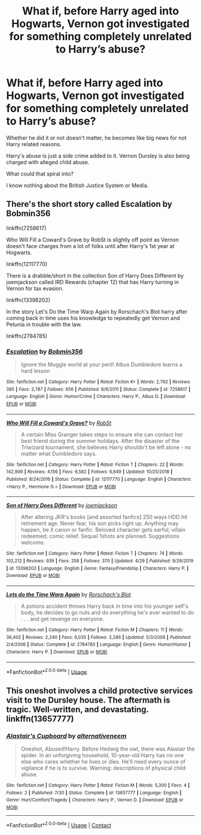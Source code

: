 #+TITLE: What if, before Harry aged into Hogwarts, Vernon got investigated for something completely unrelated to Harry’s abuse?

* What if, before Harry aged into Hogwarts, Vernon got investigated for something completely unrelated to Harry’s abuse?
:PROPERTIES:
:Author: Frownload
:Score: 6
:DateUnix: 1593285645.0
:DateShort: 2020-Jun-27
:FlairText: Discussion
:END:
Whether he did it or not doesn't matter, he becomes like big news for not Harry related reasons.

Harry's abuse is just a side crime added to it. Vernon Dursley is also being charged with alleged child abuse.

What could that spiral into?

I know nothing about the British Justice System or Media.


** There's the short story called Escalation by Bobmin356

linkffn(7258617)

Who Will Fill a Coward's Grave by RobSt is slightly off point as Vernon doesn't face charges from a lot of folks until after Harry's 1st year at Hogwarts.

linkffn(12117770)

There is a drabble/short in the collection Son of Harry Does Different by joemjackson called IRD Rewards (chapter 12) that has Harry turning in Vernon for tax evasion.

linkffn(13398202)

In the story Let's Do the Time Warp Again by Rorschach's Blot harry after coming back in time uses his knowledge to repeatedly get Vernon and Petunia in trouble with the law.

linkffn(2784785)
:PROPERTIES:
:Author: reddog44mag
:Score: 3
:DateUnix: 1593300519.0
:DateShort: 2020-Jun-28
:END:

*** [[https://www.fanfiction.net/s/7258617/1/][*/Escalation/*]] by [[https://www.fanfiction.net/u/777540/Bobmin356][/Bobmin356/]]

#+begin_quote
  Ignore the Muggle world at your peril! Albus Dumbledore learns a hard lesson
#+end_quote

^{/Site/:} ^{fanfiction.net} ^{*|*} ^{/Category/:} ^{Harry} ^{Potter} ^{*|*} ^{/Rated/:} ^{Fiction} ^{K+} ^{*|*} ^{/Words/:} ^{2,792} ^{*|*} ^{/Reviews/:} ^{385} ^{*|*} ^{/Favs/:} ^{2,787} ^{*|*} ^{/Follows/:} ^{656} ^{*|*} ^{/Published/:} ^{8/6/2011} ^{*|*} ^{/Status/:} ^{Complete} ^{*|*} ^{/id/:} ^{7258617} ^{*|*} ^{/Language/:} ^{English} ^{*|*} ^{/Genre/:} ^{Humor/Crime} ^{*|*} ^{/Characters/:} ^{Harry} ^{P.,} ^{Albus} ^{D.} ^{*|*} ^{/Download/:} ^{[[http://www.ff2ebook.com/old/ffn-bot/index.php?id=7258617&source=ff&filetype=epub][EPUB]]} ^{or} ^{[[http://www.ff2ebook.com/old/ffn-bot/index.php?id=7258617&source=ff&filetype=mobi][MOBI]]}

--------------

[[https://www.fanfiction.net/s/12117770/1/][*/Who Will Fill a Coward's Grave?/*]] by [[https://www.fanfiction.net/u/1451358/RobSt][/RobSt/]]

#+begin_quote
  A certain Miss Granger takes steps to ensure she can contact her best friend during the summer holidays. After the disaster of the Triwizard tournament, she believes Harry shouldn't be left alone - no matter what Dumbledore says.
#+end_quote

^{/Site/:} ^{fanfiction.net} ^{*|*} ^{/Category/:} ^{Harry} ^{Potter} ^{*|*} ^{/Rated/:} ^{Fiction} ^{T} ^{*|*} ^{/Chapters/:} ^{22} ^{*|*} ^{/Words/:} ^{142,906} ^{*|*} ^{/Reviews/:} ^{4,156} ^{*|*} ^{/Favs/:} ^{6,582} ^{*|*} ^{/Follows/:} ^{6,649} ^{*|*} ^{/Updated/:} ^{10/25/2018} ^{*|*} ^{/Published/:} ^{8/24/2016} ^{*|*} ^{/Status/:} ^{Complete} ^{*|*} ^{/id/:} ^{12117770} ^{*|*} ^{/Language/:} ^{English} ^{*|*} ^{/Characters/:} ^{<Harry} ^{P.,} ^{Hermione} ^{G.>} ^{*|*} ^{/Download/:} ^{[[http://www.ff2ebook.com/old/ffn-bot/index.php?id=12117770&source=ff&filetype=epub][EPUB]]} ^{or} ^{[[http://www.ff2ebook.com/old/ffn-bot/index.php?id=12117770&source=ff&filetype=mobi][MOBI]]}

--------------

[[https://www.fanfiction.net/s/13398202/1/][*/Son of Harry Does Different/*]] by [[https://www.fanfiction.net/u/1220065/joemjackson][/joemjackson/]]

#+begin_quote
  After altering JKR's books [and assorted fanfics] 250 ways HDD hit retirement age. Never fear, his son picks right up. Anything may happen, be it canon or fanfic. Beloved character gets earful; villain redeemed; comic relief. Sequel 1shots are planned. Suggestions welcome.
#+end_quote

^{/Site/:} ^{fanfiction.net} ^{*|*} ^{/Category/:} ^{Harry} ^{Potter} ^{*|*} ^{/Rated/:} ^{Fiction} ^{T} ^{*|*} ^{/Chapters/:} ^{74} ^{*|*} ^{/Words/:} ^{102,212} ^{*|*} ^{/Reviews/:} ^{939} ^{*|*} ^{/Favs/:} ^{258} ^{*|*} ^{/Follows/:} ^{370} ^{*|*} ^{/Updated/:} ^{4/29} ^{*|*} ^{/Published/:} ^{9/29/2019} ^{*|*} ^{/id/:} ^{13398202} ^{*|*} ^{/Language/:} ^{English} ^{*|*} ^{/Genre/:} ^{Fantasy/Friendship} ^{*|*} ^{/Characters/:} ^{Harry} ^{P.} ^{*|*} ^{/Download/:} ^{[[http://www.ff2ebook.com/old/ffn-bot/index.php?id=13398202&source=ff&filetype=epub][EPUB]]} ^{or} ^{[[http://www.ff2ebook.com/old/ffn-bot/index.php?id=13398202&source=ff&filetype=mobi][MOBI]]}

--------------

[[https://www.fanfiction.net/s/2784785/1/][*/Lets do the Time Warp Again/*]] by [[https://www.fanfiction.net/u/686093/Rorschach-s-Blot][/Rorschach's Blot/]]

#+begin_quote
  A potions accident throws Harry back in time into his younger self's body, he decides to go nuts and do everything he's ever wanted to do . . . and get revenge on everyone.
#+end_quote

^{/Site/:} ^{fanfiction.net} ^{*|*} ^{/Category/:} ^{Harry} ^{Potter} ^{*|*} ^{/Rated/:} ^{Fiction} ^{M} ^{*|*} ^{/Chapters/:} ^{11} ^{*|*} ^{/Words/:} ^{36,402} ^{*|*} ^{/Reviews/:} ^{2,240} ^{*|*} ^{/Favs/:} ^{6,035} ^{*|*} ^{/Follows/:} ^{2,286} ^{*|*} ^{/Updated/:} ^{5/3/2006} ^{*|*} ^{/Published/:} ^{2/4/2006} ^{*|*} ^{/Status/:} ^{Complete} ^{*|*} ^{/id/:} ^{2784785} ^{*|*} ^{/Language/:} ^{English} ^{*|*} ^{/Genre/:} ^{Humor/Humor} ^{*|*} ^{/Characters/:} ^{Harry} ^{P.} ^{*|*} ^{/Download/:} ^{[[http://www.ff2ebook.com/old/ffn-bot/index.php?id=2784785&source=ff&filetype=epub][EPUB]]} ^{or} ^{[[http://www.ff2ebook.com/old/ffn-bot/index.php?id=2784785&source=ff&filetype=mobi][MOBI]]}

--------------

*FanfictionBot*^{2.0.0-beta} | [[https://github.com/tusing/reddit-ffn-bot/wiki/Usage][Usage]]
:PROPERTIES:
:Author: FanfictionBot
:Score: 1
:DateUnix: 1593300535.0
:DateShort: 2020-Jun-28
:END:


** This oneshot involves a child protective services visit to the Dursley house. The aftermath is tragic. Well-written, and devastating. linkffn(13657777)
:PROPERTIES:
:Author: disastrician
:Score: 1
:DateUnix: 1598627377.0
:DateShort: 2020-Aug-28
:END:

*** [[https://www.fanfiction.net/s/13657777/1/][*/Alastair's Cupboard/*]] by [[https://www.fanfiction.net/u/8134460/alternativeneem][/alternativeneem/]]

#+begin_quote
  Oneshot, Abused!Harry. Before Hedwig the owl, there was Alastair the spider. In an unforgiving household, 10-year-old Harry has no one else who cares whether he lives or dies. He'll need every ounce of vigilance if he is to survive. Warning: descriptions of physical child abuse.
#+end_quote

^{/Site/:} ^{fanfiction.net} ^{*|*} ^{/Category/:} ^{Harry} ^{Potter} ^{*|*} ^{/Rated/:} ^{Fiction} ^{M} ^{*|*} ^{/Words/:} ^{5,300} ^{*|*} ^{/Favs/:} ^{4} ^{*|*} ^{/Follows/:} ^{2} ^{*|*} ^{/Published/:} ^{7/30} ^{*|*} ^{/Status/:} ^{Complete} ^{*|*} ^{/id/:} ^{13657777} ^{*|*} ^{/Language/:} ^{English} ^{*|*} ^{/Genre/:} ^{Hurt/Comfort/Tragedy} ^{*|*} ^{/Characters/:} ^{Harry} ^{P.,} ^{Vernon} ^{D.} ^{*|*} ^{/Download/:} ^{[[http://www.ff2ebook.com/old/ffn-bot/index.php?id=13657777&source=ff&filetype=epub][EPUB]]} ^{or} ^{[[http://www.ff2ebook.com/old/ffn-bot/index.php?id=13657777&source=ff&filetype=mobi][MOBI]]}

--------------

*FanfictionBot*^{2.0.0-beta} | [[https://github.com/FanfictionBot/reddit-ffn-bot/wiki/Usage][Usage]] | [[https://www.reddit.com/message/compose?to=tusing][Contact]]
:PROPERTIES:
:Author: FanfictionBot
:Score: 1
:DateUnix: 1598627393.0
:DateShort: 2020-Aug-28
:END:
